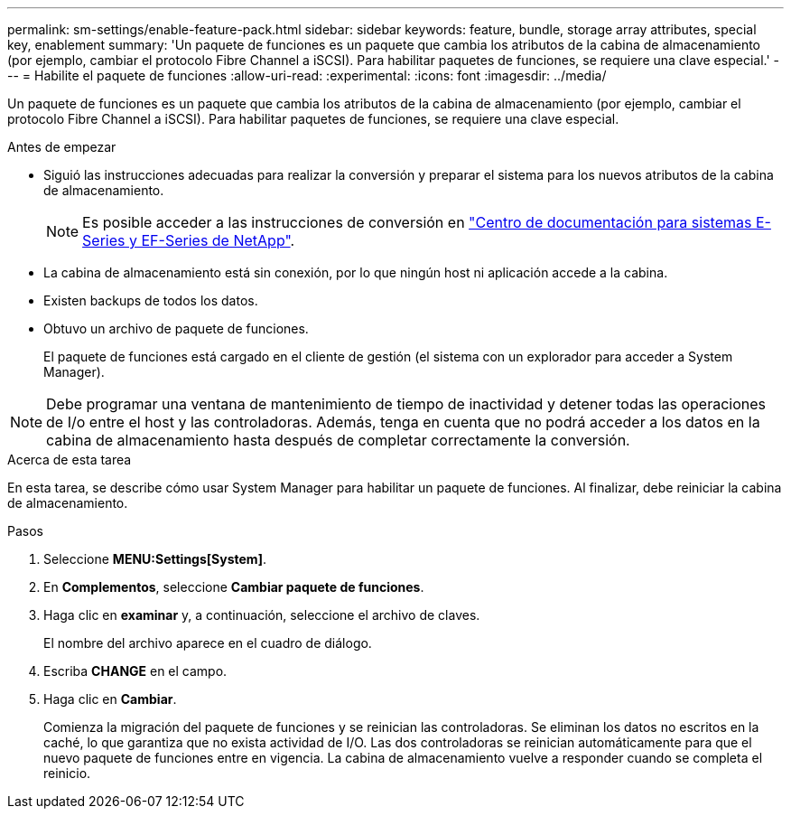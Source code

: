 ---
permalink: sm-settings/enable-feature-pack.html 
sidebar: sidebar 
keywords: feature, bundle, storage array attributes, special key, enablement 
summary: 'Un paquete de funciones es un paquete que cambia los atributos de la cabina de almacenamiento (por ejemplo, cambiar el protocolo Fibre Channel a iSCSI). Para habilitar paquetes de funciones, se requiere una clave especial.' 
---
= Habilite el paquete de funciones
:allow-uri-read: 
:experimental: 
:icons: font
:imagesdir: ../media/


[role="lead"]
Un paquete de funciones es un paquete que cambia los atributos de la cabina de almacenamiento (por ejemplo, cambiar el protocolo Fibre Channel a iSCSI). Para habilitar paquetes de funciones, se requiere una clave especial.

.Antes de empezar
* Siguió las instrucciones adecuadas para realizar la conversión y preparar el sistema para los nuevos atributos de la cabina de almacenamiento.
+
[NOTE]
====
Es posible acceder a las instrucciones de conversión en http://mysupport.netapp.com/info/web/ECMP1658252.html["Centro de documentación para sistemas E-Series y EF-Series de NetApp"^].

====
* La cabina de almacenamiento está sin conexión, por lo que ningún host ni aplicación accede a la cabina.
* Existen backups de todos los datos.
* Obtuvo un archivo de paquete de funciones.
+
El paquete de funciones está cargado en el cliente de gestión (el sistema con un explorador para acceder a System Manager).



[NOTE]
====
Debe programar una ventana de mantenimiento de tiempo de inactividad y detener todas las operaciones de I/o entre el host y las controladoras. Además, tenga en cuenta que no podrá acceder a los datos en la cabina de almacenamiento hasta después de completar correctamente la conversión.

====
.Acerca de esta tarea
En esta tarea, se describe cómo usar System Manager para habilitar un paquete de funciones. Al finalizar, debe reiniciar la cabina de almacenamiento.

.Pasos
. Seleccione *MENU:Settings[System]*.
. En *Complementos*, seleccione *Cambiar paquete de funciones*.
. Haga clic en *examinar* y, a continuación, seleccione el archivo de claves.
+
El nombre del archivo aparece en el cuadro de diálogo.

. Escriba *CHANGE* en el campo.
. Haga clic en *Cambiar*.
+
Comienza la migración del paquete de funciones y se reinician las controladoras. Se eliminan los datos no escritos en la caché, lo que garantiza que no exista actividad de I/O. Las dos controladoras se reinician automáticamente para que el nuevo paquete de funciones entre en vigencia. La cabina de almacenamiento vuelve a responder cuando se completa el reinicio.


